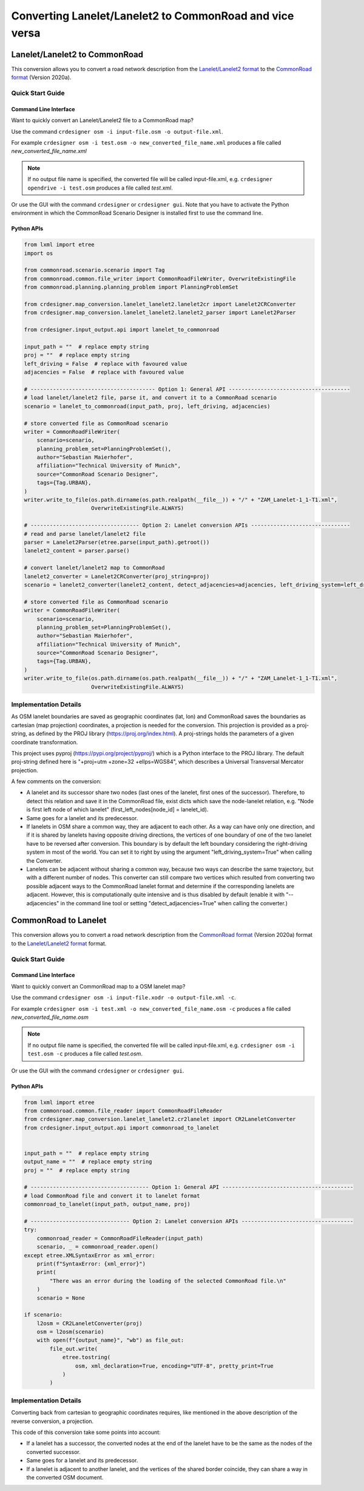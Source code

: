 .. 
  Normally, there are no heading levels assigned to certain characters as the structure is
  determined from the succession of headings. However, this convention is used in Python’s
  Style Guide for documenting which you may follow:

  # with overline, for parts
  * for chapters
  = for sections
  - for subsections
  ^ for subsubsections
  " for paragraphs

Converting Lanelet/Lanelet2 to CommonRoad and vice versa
########################################################

Lanelet/Lanelet2 to CommonRoad
******************************
This conversion allows you to convert a road network description from the
`Lanelet/Lanelet2 format <https://github.com/fzi-forschungszentrum-informatik/Lanelet2>`_ to
the `CommonRoad format <https://gitlab.lrz.de/tum-cps/commonroad-sc
enarios/blob/master/documentation/XML_commonRoad_2020a.pdf>`_ (Version 2020a).

Quick Start Guide
=================

Command Line Interface
----------------------

Want to quickly convert an Lanelet/Lanelet2 file to a CommonRoad map?

Use the command
``crdesigner osm -i input-file.osm -o output-file.xml``.

For example ``crdesigner osm -i test.osm -o new_converted_file_name.xml``
produces a file called *new_converted_file_name.xml*

.. note::
   If no output file name is specified, the converted file will be called input-file.xml,
   e.g. ``crdesigner opendrive -i test.osm`` produces a file called *test.xml*.

Or use the GUI with the command
``crdesigner`` or ``crdesigner gui``.
Note that you have to activate the Python environment in which the CommonRoad Scenario Designer is installed first to
use the command line.

Python APIs
-----------

.. code:: python

    from lxml import etree
    import os

    from commonroad.scenario.scenario import Tag
    from commonroad.common.file_writer import CommonRoadFileWriter, OverwriteExistingFile
    from commonroad.planning.planning_problem import PlanningProblemSet

    from crdesigner.map_conversion.lanelet_lanelet2.lanelet2cr import Lanelet2CRConverter
    from crdesigner.map_conversion.lanelet_lanelet2.lanelet2_parser import Lanelet2Parser

    from crdesigner.input_output.api import lanelet_to_commonroad

    input_path = ""  # replace empty string
    proj = ""  # replace empty string
    left_driving = False  # replace with favoured value
    adjacencies = False  # replace with favoured value

    # --------------------------------------- Option 1: General API --------------------------------------
    # load lanelet/lanelet2 file, parse it, and convert it to a CommonRoad scenario
    scenario = lanelet_to_commonroad(input_path, proj, left_driving, adjacencies)

    # store converted file as CommonRoad scenario
    writer = CommonRoadFileWriter(
        scenario=scenario,
        planning_problem_set=PlanningProblemSet(),
        author="Sebastian Maierhofer",
        affiliation="Technical University of Munich",
        source="CommonRoad Scenario Designer",
        tags={Tag.URBAN},
    )
    writer.write_to_file(os.path.dirname(os.path.realpath(__file__)) + "/" + "ZAM_Lanelet-1_1-T1.xml",
                         OverwriteExistingFile.ALWAYS)

    # ---------------------------------- Option 2: Lanelet conversion APIs -------------------------------
    # read and parse lanelet/lanelet2 file
    parser = Lanelet2Parser(etree.parse(input_path).getroot())
    lanelet2_content = parser.parse()

    # convert lanelet/lanelet2 map to CommonRoad
    lanelet2_converter = Lanelet2CRConverter(proj_string=proj)
    scenario = lanelet2_converter(lanelet2_content, detect_adjacencies=adjacencies, left_driving_system=left_driving)

    # store converted file as CommonRoad scenario
    writer = CommonRoadFileWriter(
        scenario=scenario,
        planning_problem_set=PlanningProblemSet(),
        author="Sebastian Maierhofer",
        affiliation="Technical University of Munich",
        source="CommonRoad Scenario Designer",
        tags={Tag.URBAN},
    )
    writer.write_to_file(os.path.dirname(os.path.realpath(__file__)) + "/" + "ZAM_Lanelet-1_1-T1.xml",
                         OverwriteExistingFile.ALWAYS)

Implementation Details
======================

As OSM lanelet boundaries are saved as geographic coordinates (lat, lon) and CommonRoad saves the
boundaries as cartesian (map projection) coordinates, a projection is needed for the conversion.
This projection is provided as a proj-string, as defined by the PROJ library (https://proj.org/index.html).
A proj-strings holds the parameters of a given coordinate transformation.

This project uses pyproj (https://pypi.org/project/pyproj/) which is a Python interface to the PROJ library.
The default proj-string defined here is "+proj=utm +zone=32 +ellps=WGS84", which describes
a Universal Transversal Mercator projection.

A few comments on the conversion:

- A lanelet and its successor share two nodes (last ones of the lanelet, first ones of the successor). Therefore, to detect this relation and save it in the CommonRoad file, exist dicts which save the node-lanelet relation, e.g. "Node is first left node of which lanelet" (first_left_nodes[node_id] = lanelet_id).
- Same goes for a lanelet and its predecessor.
- If lanelets in OSM share a common way, they are adjacent to each other. As a way can have only one direction, and if it is shared by lanelets having opposite driving directions, the vertices of one boundary of one of the two lanelet have to be reversed after conversion. This boundary is by default the left boundary considering the right-driving system in most of the world. You can set it to right by using the argument "left_driving_system=True" when calling the Converter.
- Lanelets can be adjacent without sharing a common way, because two ways can describe the same trajectory, but with a different number of nodes. This converter can still compare two vertices which resulted from converting two possible adjacent ways to the CommonRoad lanelet format and determine if the corresponding lanelets are adjacent. However, this is computationally quite intensive and is thus disabled by default (enable it with "--adjacencies" in the command line tool or setting "detect_adjacencies=True" when calling the converter.)

CommonRoad to Lanelet
*********************
This conversion allows you to convert a road network description from
the `CommonRoad format <https://gitlab.lrz.de/tum-cps/commonroad-sc
enarios/blob/master/documentation/XML_commonRoad_2020a.pdf>`_ (Version 2020a) format to the
`Lanelet/Lanelet2 format <https://github.com/fzi-forschungszentrum-informatik/Lanelet2>`_ format.

Quick Start Guide
=================

Command Line Interface
----------------------

Want to quickly convert an CommonRoad map to a OSM lanelet map?

Use the command
``crdesigner osm -i input-file.xodr -o output-file.xml -c``.

For example ``crdesigner osm -i test.xml -o new_converted_file_name.osm -c``
produces a file called *new_converted_file_name.osm*

.. note::
   If no output file name is specified, the converted file will be called input-file.xml,
   e.g. ``crdesigner osm -i test.osm -c`` produces a file called *test.osm*.

Or use the GUI with the command
``crdesigner`` or ``crdesigner gui``.


Python APIs
-----------

.. code:: python

    from lxml import etree
    from commonroad.common.file_reader import CommonRoadFileReader
    from crdesigner.map_conversion.lanelet_lanelet2.cr2lanelet import CR2LaneletConverter
    from crdesigner.input_output.api import commonroad_to_lanelet


    input_path = ""  # replace empty string
    output_name = ""  # replace empty string
    proj = ""  # replace empty string

    # ------------------------------------- Option 1: General API -----------------------------------------
    # load CommonRoad file and convert it to lanelet format
    commonroad_to_lanelet(input_path, output_name, proj)

    # ------------------------------- Option 2: Lanelet conversion APIs -----------------------------------
    try:
        commonroad_reader = CommonRoadFileReader(input_path)
        scenario, _ = commonroad_reader.open()
    except etree.XMLSyntaxError as xml_error:
        print(f"SyntaxError: {xml_error}")
        print(
            "There was an error during the loading of the selected CommonRoad file.\n"
        )
        scenario = None

    if scenario:
        l2osm = CR2LaneletConverter(proj)
        osm = l2osm(scenario)
        with open(f"{output_name}", "wb") as file_out:
            file_out.write(
                etree.tostring(
                    osm, xml_declaration=True, encoding="UTF-8", pretty_print=True
                )
            )


Implementation Details
======================

Converting back from cartesian to geographic coordinates requires, like mentioned in the above description of the
reverse conversion, a projection.

This code of this conversion take some points into account:

- If a lanelet has a successor, the converted nodes at the end of the lanelet have to be the same as the nodes of the converted successor.
- Same goes for a lanelet and its predecessor.
- If a lanelet is adjacent to another lanelet, and the vertices of the shared border coincide, they can share a way in the converted OSM document.